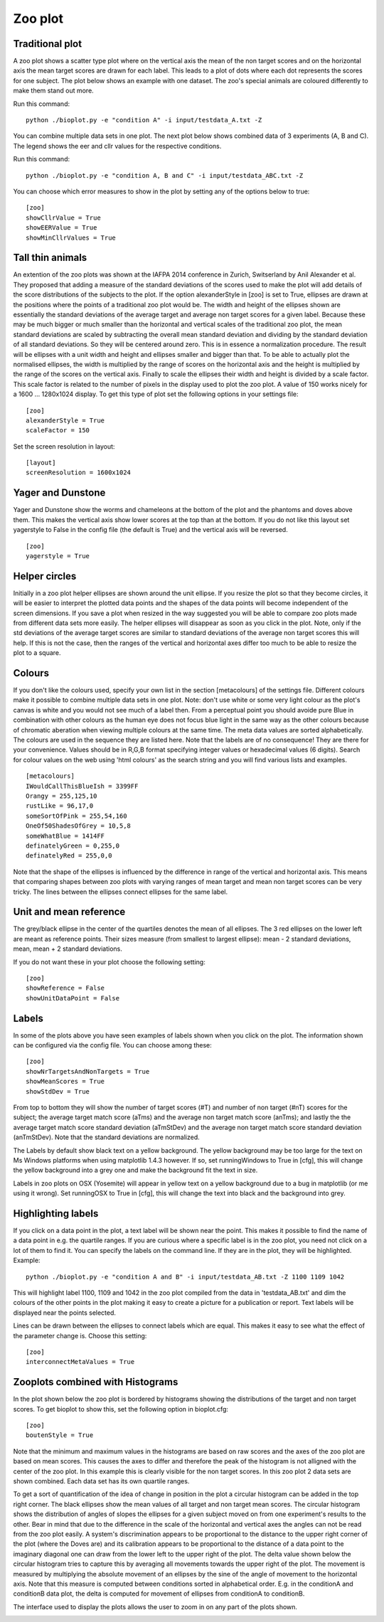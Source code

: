 .. _rst_zooplot:

Zoo plot
========

Traditional plot
----------------
A zoo plot shows a scatter type plot where on the vertical axis the mean of the non target
scores and on the horizontal axis the mean target scores are drawn for each label. This leads to
a plot of dots where each dot represents the scores for one subject. The plot below shows an example with one dataset.
The zoo's special animals are coloured differently to make them stand out more.

Run this command: ::

    python ./bioplot.py -e "condition A" -i input/testdata_A.txt -Z

.. image:: images/condition_A_traditional_zoo_plot.png

You can combine multiple data sets in one plot. The next plot below shows combined data of 3 experiments (A, B and C).
The legend shows the eer and cllr values for the respective conditions.

Run this command: ::

    python ./bioplot.py -e "condition A, B and C" -i input/testdata_ABC.txt -Z

.. image:: images/condition_ABC_traditional_zoo_plot.png


You can choose which error measures to show in the plot by setting any of the options below to true: ::

    [zoo]
    showCllrValue = True
    showEERValue = True
    showMinCllrValues = True

Tall thin animals
-----------------
An extention of the zoo plots was shown at the IAFPA 2014 conference in Zurich, Switserland
by Anil Alexander et al. They proposed that adding a measure of the standard deviations of the
scores used to make the plot will add details of the score distributions of the subjects
to the plot. If the option alexanderStyle in [zoo] is set to True, ellipses are drawn
at the positions where the points of a traditional zoo plot would be.
The width and height of the ellipses shown are essentially the standard deviations of the average
target and average non target scores for a given label. Because these may be much bigger or much
smaller than the horizontal and vertical scales of the traditional zoo plot, the mean standard
deviations are scaled by subtracting the overall mean standard deviation and dividing by the
standard deviation of all standard deviations. So they will be centered around zero.
This is in essence a normalization procedure.
The result will be ellipses with a unit width and height and ellipses smaller and bigger than that.
To be able to actually plot the normalised ellipses, the width is multiplied by the range of
scores on the horizontal axis and the height is multiplied by the range of the scores on the vertical axis.
Finally to scale the ellipses their width and height is divided by a scale factor.
This scale factor is related to the number of pixels in the display used to plot the zoo plot.
A value of 150 works nicely for a 1600 ... 1280x1024 display.
To get this type of plot set the following options in your settings file: ::

    [zoo]
    alexanderStyle = True
    scaleFactor = 150

Set the screen resolution in layout: ::

    [layout]
    screenResolution = 1600x1024


.. image:: images/condition_ABC_alexander_zoo_plot.png

Yager and Dunstone
------------------
Yager and Dunstone show the worms and chameleons at the bottom of the plot and the phantoms and doves above them.
This makes the vertical axis show lower scores at the top than at the bottom.
If you do not like this layout set yagerstyle to False in the config file (the default is True) and the vertical
axis will be reversed. ::

    [zoo]
    yagerstyle = True

Helper circles
--------------
Initially in a zoo plot helper ellipses are shown around the unit ellipse. If you resize the plot so that
they become circles, it will be easier to interpret the plotted data points and the shapes of the data points
will become independent of the screen dimensions. If you save a plot when resized in the way suggested you
will be able to compare zoo plots made from different data sets more easily. The helper ellipses will disappear as soon
as you click in the plot. Note, only if the std deviations of the average target scores are similar to standard
deviations of the average non target scores this will help. If this is not the case, then the ranges of the vertical
and horizontal axes differ too much to be able to resize the plot to a square.

.. image:: images/experiment_x_small.png

Colours
-------
If you don't like the colours used, specify your own list in the section [metacolours] of the settings file.
Different colours make it possible to combine multiple data sets in one plot.
Note: don't use white or some very light colour as the plot's
canvas is white and you would not see much of a label then.
From a perceptual point you should avoide pure Blue
in combination with other colours as the human eye does not focus
blue light in the same way as the other colours because of chromatic aberation
when viewing multiple colours at the same time.
The meta data values are sorted alphabetically.
The colours are used in the sequence they are listed here.
Note that the labels are of no consequence! They are there for your convenience.
Values should be in R,G,B format specifying integer values
or hexadecimal values (6 digits). Search for colour values on the web using 'html colours' as the search string
and you will find various lists and examples. ::

    [metacolours]
    IWouldCallThisBlueIsh = 3399FF
    Orangy = 255,125,10
    rustLike = 96,17,0
    someSortOfPink = 255,54,160
    OneOf50ShadesOfGrey = 10,5,8
    someWhatBlue = 1414FF
    definatelyGreen = 0,255,0
    definatelyRed = 255,0,0

Note that the shape of the ellipses is influenced by the difference in range of the vertical and
horizontal axis. This means that comparing shapes between zoo plots with varying ranges of
mean target and mean non target scores can be very tricky. The lines between the ellipses connect ellipses for the
same label.

Unit and mean reference
-----------------------
The grey/black ellipse in the center of the quartiles denotes the mean of all ellipses. The 3 red ellipses on the
lower left are meant as reference points. Their sizes measure (from smallest to largest ellipse): mean - 2
standard deviations, mean, mean + 2 standard deviations.

If you do not want these in your plot choose the following setting: ::

    [zoo]
    showReference = False
    showUnitDataPoint = False


.. _rst_zooplot_labels:

Labels
------
In some of the plots above you have seen examples of labels shown when you click on the plot. The information shown can
be configured via the config file. You can choose among these: ::

    [zoo]
    showNrTargetsAndNonTargets = True
    showMeanScores = True
    showStdDev = True

From top to bottom they will show the number of target scores (#T) and number of non target (#nT) scores for the subject;
the average target match score (aTms) and the average non target match score (anTms); and lastly the
the average target match score standard deviation (aTmStDev) and the average non target match score standard deviation (anTmStDev).
Note that the standard deviations are normalized.

The Labels by default show black text on a yellow background. The yellow background may be too large for the text on
Ms Windows platforms when using matplotlib 1.4.3 however. If so, set runningWindows to True in [cfg], this will
change the yellow background into a grey one and make the background fit the text in size.

Labels in zoo plots on OSX (Yosemite) will appear in yellow text on a yellow background due to a bug in matplotlib (or me using it wrong).
Set runningOSX to True in [cfg], this will change the text into black and the background into grey.

.. image:: images/condition_A_and_B_zoo_plot_label_extract.png

Highlighting labels
-------------------
If you click on a data point in the plot, a text label will be shown near the point. This makes
it possible to find the name of a data point in e.g. the quartile ranges.
If you are curious where a specific label is in the zoo plot, you need not click on a lot of them to find it.
You can specify the labels on the command line. If they are in the plot, they will be highlighted. Example: ::

    python ./bioplot.py -e "condition A and B" -i input/testdata_AB.txt -Z 1100 1109 1042

This will highlight label 1100, 1109 and 1042 in the zoo plot compiled from
the data in 'testdata_AB.txt' and dim the colours of the other points in the plot
making it easy to create a picture for a publication or report. Text labels
will be displayed near the points selected.

.. image:: images/condition_A_and_B_not_interconnected_zoo_plot.png
   :alt: zoo plot for experiment with condition A and B

Lines can be drawn between the ellipses to connect labels which are equal. This makes
it easy to see what the effect of the parameter change is. Choose this setting: ::

    [zoo]
    interconnectMetaValues = True


.. image:: images/condition_A_and_B_interconnected_zoo_plot.png
   :alt: zoo plot for experiment with condition A and B

Zooplots combined with Histograms
---------------------------------
In the plot shown below the zoo plot is bordered by histograms showing the distributions of the target and non target
scores. To get bioplot to show this, set the following option in bioplot.cfg: ::

    [zoo]
    boutenStyle = True

Note that the minimum and maximum values in the histograms are based on raw scores and the axes of the zoo plot
are based on mean scores. This causes the axes to differ and therefore the peak of the histogram is not alligned with the center
of the zoo plot. In this example this is clearly visible for the non target scores. In this zoo plot 2 data sets
are shown combined. Each data set has its own quartile ranges.

.. image:: images/A_and_B_zoo_plot.png

To get a sort of quantification of the idea of change in position in the plot a circular histogram can be added in the top right corner.
The black ellipses show the mean values of all target and non target mean scores. The circular histogram shows the distribution of angles
of slopes the ellipses for a given subject moved on from one experiment's results to the other. Bear in mind that due
to the difference in the scale of the horizontal and vertical axes the angles can not be read from the zoo plot easily.
A system's discrimination appears to be proportional to the distance to the upper right corner of the plot
(where the Doves are) and its calibration appears to be proportional to the distance of a data point to the imaginary
diagonal one can draw from the lower left to the upper right of the plot.
The delta value shown below the circular histogram tries to capture this by averaging all movements towards the upper right of the plot.
The movement is measured by multiplying the absolute movement of an ellipses by the sine of the angle
of movement to the horizontal axis. Note that this measure is computed between conditions sorted in alphabetical order.
E.g. in the conditionA and conditionB data plot, the delta is computed for movement of ellipses from conditionA to conditionB.

.. image:: images/condition_AB_bouten_zoo_plot.png

The interface used to display the plots allows the user to zoom in on any part of the plots shown.

.. image:: images/condition_A_and_B_zoo_plot_zoom.png
